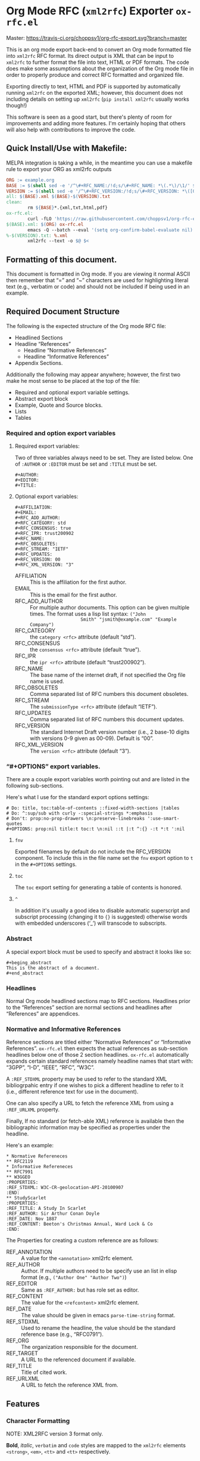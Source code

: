 #+OPTIONS: prop:nil title:t toc:nil \n:nil ::t |:t ^:{} -:t *:t ':t

* Org Mode RFC (~xml2rfc~) Exporter ~ox-rfc.el~

Master: [[https://travis-ci.org/choppsv1/org-rfc-export][https://travis-ci.org/choppsv1/org-rfc-export.svg?branch=master]]

This is an org mode export back-end to convert an Org mode formatted file into
~xml2rfc~ RFC format. Its direct output is XML that can be input to ~xml2rfc~ to
further format the file into text, HTML or PDF formats. The code does make some
assumptions about the organization of the Org mode file in order to properly
produce and correct RFC formatted and organized file.

Exporting directly to text, HTML and PDF is supported by automatically running
~xml2rfc~ on the exported XML; however, this document does not including details
on setting up ~xml2rfc~ (=pip install xml2rfc= usually works though!)

This software is seen as a good start, but there's plenty of room for
improvements and adding more features. I'm certainly hoping that others will
also help with contributions to improve the code.

** Quick Install/Use with Makefile:

MELPA integration is taking a while, in the meantime you can use a makefile rule
to export your ORG as xml2rfc outputs

#+begin_src makefile
  ORG := example.org
  BASE := $(shell sed -e '/^\#+RFC_NAME:/!d;s/\#+RFC_NAME: *\(.*\)/\1/' $(ORG))
  VERSION := $(shell sed -e '/^\#+RFC_VERSION:/!d;s/\#+RFC_VERSION: *\([0-9]*\)/\1/' $(ORG))
  all: $(BASE).xml $(BASE)-$(VERSION).txt
  clean:
          rm ${BASE}*.{xml,txt,html,pdf}
  ox-rfc.el:
          curl -fLO 'https://raw.githubusercontent.com/choppsv1/org-rfc-export/master/ox-rfc.el'
  $(BASE).xml: $(ORG) ox-rfc.el
          emacs -Q --batch --eval '(setq org-confirm-babel-evaluate nil)' -l ./ox-rfc.el $< -f ox-rfc-export-to-xml
  %-$(VERSION).txt: %.xml
          xml2rfc --text -o $@ $<
#+end_src


** Formatting of this document.

This document is formatted in Org mode. If you are viewing it normal ASCII then
remember that "=" and "~" characters are used for highlighting literal text
(e.g., verbatim or code) and should not be included if being used in an example.

** Required Document Structure

The following is the expected structure of the Org mode RFC file:

- Headlined Sections
- Headline "References"
  - Headline "Normative References"
  - Headline "Informative References"
- Appendix Sections.

Additionally the following may appear anywhere; however, the first two make he
most sense to be placed at the top of the file:

- Required and optional export variable settings.
- Abstract export block
- Example, Quote and Source blocks.
- Lists
- Tables

*** Required and option export variables
**** Required export variables:

Two of three variables always need to be set. They are listed below. One of
~:AUTHOR~ or ~:EDITOR~ must be set and ~:TITLE~ must be set.

#+begin_example
  ,#+AUTHOR:
  ,#+EDITOR:
  ,#+TITLE:
#+end_example

**** Optional export variables:

#+begin_example
  ,#+AFFILIATION:
  ,#+EMAIL:
  ,#+RFC_ADD_AUTHOR:
  ,#+RFC_CATEGORY: std
  ,#+RFC_CONSENSUS: true
  ,#+RFC_IPR: trust200902
  ,#+RFC_NAME:
  ,#+RFC_OBSOLETES:
  ,#+RFC_STREAM: "IETF"
  ,#+RFC_UPDATES:
  ,#+RFC_VERSION: 00
  ,#+RFC_XML_VERSION: "3"
#+end_example

- AFFILIATION :: This is the affiliation for the first author.
- EMAIL :: This is the email for the first author.
- RFC_ADD_AUTHOR :: For multiple author documents. This option can be given
                    multiple times. The format uses a lisp list syntax: ~("John
                    Smith" "jsmith@example.com" "Example Company")~
- RFC_CATEGORY :: the ~category <rfc>~ attribute (default "std").
- RFC_CONSENSUS :: the ~consensus <rfc>~ attribute (default "true").
- RFC_IPR :: the ~ipr <rfc>~ attribute (default "trust200902").
- RFC_NAME :: The base name of the internet draft, if not specified the Org file
              name is used.
- RFC_OBSOLETES :: Comma separated list of RFC numbers this document obsoletes.
- RFC_STREAM :: The ~submissionType <rfc>~ attribute (default "IETF").
- RFC_UPDATES :: Comma separated list of RFC numbers this document updates.
- RFC_VERSION :: The standard Internet Draft version number (i.e., 2 base-10
                 digits with versions 0-9 given as 00-09). Default is "00".
- RFC_XML_VERSION :: The ~version <rfc>~ attribute (default "3").

*** "#+OPTIONS" export variables.

There are a couple export variables worth pointing out and are listed in the
following sub-sections.

Here's what I use for the standard export options settings:

#+begin_example
  # Do: title, toc:table-of-contents ::fixed-width-sections |tables
  # Do: ^:sup/sub with curly -:special-strings *:emphasis
  # Don't: prop:no-prop-drawers \n:preserve-linebreaks ':use-smart-quotes
  ,#+OPTIONS: prop:nil title:t toc:t \n:nil ::t |:t ^:{} -:t *:t ':nil
#+end_example

**** ~fnv~
Exported filenames by default do not include the RFC_VERSION component. To
include this in the file name set the ~fnv~ export option to =t= in the
~#+OPTIONS~ settings.

**** ~toc~
The ~toc~ export setting for generating a table of contents is honored.

**** ~^~
In addition it's usually a good idea to disable automatic superscript and
subscript processing (changing it to ={}= is suggested) otherwise words with
embedded underscores ('_') will transcode to subscripts.

*** Abstract

A special export block must be used to specify and abstract it looks like so:

#+begin_example
  ,#+beging_abstract
  This is the abstract of a document.
  ,#+end_abstract
#+end_example

*** Headlines

Normal Org mode headlined sections map to RFC sections. Headlines prior to the
"References" section are normal sections and headlines after "References" are
appendices.

*** Normative and Informative References

Reference sections are titled either "Normative References" or "Informative
References". ~ox-rfc.el~ then expects the actual references as sub-section
headlines below one of those 2 section headlines. ~ox-rfc.el~ automatically
expands certain standard references namely headline names that start with:
"3GPP", "I-D", "IEEE", "RFC", "W3C".

A ~:REF_STDXML~ property may be used to refer to the standard XML
bibliogrpahic entry if one wishes to pick a different headline to refer to it
(i.e., different reference text for use in the document).

One can also specify a URL to fetch the reference XML from using a ~:REF_URLXML~
property.

Finally, If no standard (or fetch-able XML) reference is available then the
bibliographic information may be specified as properties under the headline.

Here's an example:

#+caption: Example References Sections.
#+begin_example
  ,* Normative Refereneces
  ,** RFC2119
  ,* Informative Refereneces
  ,** RFC7991
  ,** W3GGEO
  :PROPERTIES:
  :REF_STDXML: W3C-CR-geolocation-API-20100907
  :END:
  ,** StudyScarlet
  :PROPERTIES:
  :REF_TITLE: A Study In Scarlet
  :REF_AUTHOR: Sir Arthur Conan Doyle
  :REF_DATE: Nov 1887
  :REF_CONTENT: Beeton's Christmas Annual, Ward Lock & Co
  :END:
#+end_example

The Properties for creating a custom reference are as follows:

- REF_ANNOTATION :: A value for the ~<annotation>~ xml2rfc element.
- REF_AUTHOR :: Author. If multiple authors need to be specify use an list in
                elisp format (e.g., ~("Author One" "Author Two")~)
- REF_EDITOR :: Same as ~:REF_AUTHOR:~ but has role set as editor.
- REF_CONTENT :: The value for the ~<refcontent>~ xml2rfc element.
- REF_DATE :: The value should be given in emacs ~parse-time-string~ format.
- REF_STDXML :: Used to rename the headline, the value should be the standard
                reference base (e.g., "RFC0791").
- REF_ORG :: The organization responsible for the document.
- REF_TARGET :: A URL to the referenced document if available.
- REF_TITLE :: Title of cited work.
- REF_URLXML :: A URL to fetch the reference XML from.

** Features

*** Character Formatting
NOTE: XML2RFC version 3 format only.

*Bold*, /italic/, =verbatim= and ~code~ styles are mapped to the ~xml2rfc~ elements
~<strong>~, ~<em>~, ~<tt>~ and ~<tt>~ respectively.

*** Citations and Links.

Internal and external references are supported (TODO: test external). For
internal links one can reference any anchor or section including the
sub-sub-section headlines under in the "References" headline. So e.g., a
reference to RFC7991 would be given using =[[RFC7991]]= Org mode reference
format and then a sub-sub-section headline under "Informative References" would
simple be "RFC7991" which ~ox-rfc.el~ will translate.

*** Figures and Artwork (Examples and Source code).

~ox-rfc.el~ maps example and source blocks to ~xml2rfc~ ~<artwork>~ elements.
Additionally if a ~#+CAPTION:~ is given for the block then it the artwork will be
placed inside a ~<figure>~ element with the ~#+CAPTION:~ value as the caption.

*** Blockquotes

NOTE: XML2RFC version 3 format only.

~#+begin_quote~ blocks are supported by ~xml2rfc~ version 3 format
~<blockquote>~.

TODO: ~xml2rfc~ version 2 support needs to be supported using ~<artwork>~

*** Lists

Lists are transformed correctly. Numbered, unnumbered and definition lists all
being supported. Definition lists are better supported in ~xml2rfc~ version 3
format using ~<dl>~ lists rather than more generic ~hanging~ style list format
of ~xml2rfc~ version 2 format.

TODO: Some work could be done here to better support bullet styles and more
numbering formats.

*** Tables

Tables are translated to ~<thead>~, ~<tbody>~, ~<tr>~, ~<td>~ table elements if
~xml2rfc~ version 3 (the default), otherwise they are quoted in ~<artwork>~ for
~xml2rfc~ version 2 format.
